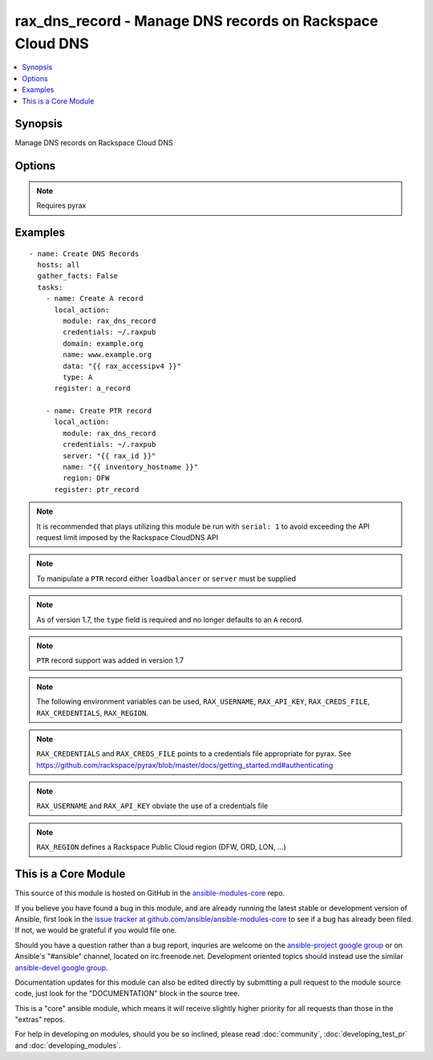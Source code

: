.. _rax_dns_record:


rax_dns_record - Manage DNS records on Rackspace Cloud DNS
++++++++++++++++++++++++++++++++++++++++++++++++++++++++++

.. contents::
   :local:
   :depth: 1



Synopsis
--------

.. versionadded:: 1.5

Manage DNS records on Rackspace Cloud DNS

Options
-------

.. raw:: html

    <table border=1 cellpadding=4>
    <tr>
    <th class="head">parameter</th>
    <th class="head">required</th>
    <th class="head">default</th>
    <th class="head">choices</th>
    <th class="head">comments</th>
    </tr>
            <tr>
    <td>api_key</td>
    <td>no</td>
    <td></td>
        <td><ul></ul></td>
        <td>Rackspace API key (overrides <em>credentials</em>)</td>
    </tr>
            <tr>
    <td>comment</td>
    <td>no</td>
    <td></td>
        <td><ul></ul></td>
        <td>Brief description of the domain. Maximum length of 160 characters</td>
    </tr>
            <tr>
    <td>credentials</td>
    <td>no</td>
    <td></td>
        <td><ul></ul></td>
        <td>File to find the Rackspace credentials in (ignored if <em>api_key</em> and <em>username</em> are provided)</td>
    </tr>
            <tr>
    <td>data</td>
    <td>yes</td>
    <td></td>
        <td><ul></ul></td>
        <td>IP address for A/AAAA record, FQDN for CNAME/MX/NS, or text data for SRV/TXT</td>
    </tr>
            <tr>
    <td>domain</td>
    <td>no</td>
    <td></td>
        <td><ul></ul></td>
        <td>Domain name to create the record in. This is an invalid option when type=PTR</td>
    </tr>
            <tr>
    <td>env</td>
    <td>no</td>
    <td></td>
        <td><ul></ul></td>
        <td>Environment as configured in ~/.pyrax.cfg, see <a href='https://github.com/rackspace/pyrax/blob/master/docs/getting_started.md#pyrax-configuration'>https://github.com/rackspace/pyrax/blob/master/docs/getting_started.md#pyrax-configuration</a> (added in Ansible 1.5)</td>
    </tr>
            <tr>
    <td>loadbalancer</td>
    <td>no</td>
    <td></td>
        <td><ul></ul></td>
        <td>Load Balancer ID to create a PTR record for. Only used with type=PTR (added in Ansible 1.7)</td>
    </tr>
            <tr>
    <td>name</td>
    <td>yes</td>
    <td></td>
        <td><ul></ul></td>
        <td>FQDN record name to create</td>
    </tr>
            <tr>
    <td>priority</td>
    <td>no</td>
    <td></td>
        <td><ul></ul></td>
        <td>Required for MX and SRV records, but forbidden for other record types. If specified, must be an integer from 0 to 65535.</td>
    </tr>
            <tr>
    <td>region</td>
    <td>no</td>
    <td>DFW</td>
        <td><ul></ul></td>
        <td>Region to create an instance in</td>
    </tr>
            <tr>
    <td>server</td>
    <td>no</td>
    <td></td>
        <td><ul></ul></td>
        <td>Server ID to create a PTR record for. Only used with type=PTR (added in Ansible 1.7)</td>
    </tr>
            <tr>
    <td>state</td>
    <td>no</td>
    <td>present</td>
        <td><ul><li>present</li><li>absent</li></ul></td>
        <td>Indicate desired state of the resource</td>
    </tr>
            <tr>
    <td>ttl</td>
    <td>no</td>
    <td>3600</td>
        <td><ul></ul></td>
        <td>Time to live of record in seconds</td>
    </tr>
            <tr>
    <td>type</td>
    <td>yes</td>
    <td></td>
        <td><ul><li>A</li><li>AAAA</li><li>CNAME</li><li>MX</li><li>NS</li><li>SRV</li><li>TXT</li><li>PTR</li></ul></td>
        <td>DNS record type</td>
    </tr>
            <tr>
    <td>username</td>
    <td>no</td>
    <td></td>
        <td><ul></ul></td>
        <td>Rackspace username (overrides <em>credentials</em>)</td>
    </tr>
            <tr>
    <td>verify_ssl</td>
    <td>no</td>
    <td></td>
        <td><ul></ul></td>
        <td>Whether or not to require SSL validation of API endpoints (added in Ansible 1.5)</td>
    </tr>
        </table>


.. note:: Requires pyrax


Examples
--------

.. raw:: html

    <br/>


::

    - name: Create DNS Records
      hosts: all
      gather_facts: False
      tasks:
        - name: Create A record
          local_action:
            module: rax_dns_record
            credentials: ~/.raxpub
            domain: example.org
            name: www.example.org
            data: "{{ rax_accessipv4 }}"
            type: A
          register: a_record
    
        - name: Create PTR record
          local_action:
            module: rax_dns_record
            credentials: ~/.raxpub
            server: "{{ rax_id }}"
            name: "{{ inventory_hostname }}"
            region: DFW
          register: ptr_record

.. note:: It is recommended that plays utilizing this module be run with ``serial: 1`` to avoid exceeding the API request limit imposed by the Rackspace CloudDNS API
.. note:: To manipulate a ``PTR`` record either ``loadbalancer`` or ``server`` must be supplied
.. note:: As of version 1.7, the ``type`` field is required and no longer defaults to an ``A`` record.
.. note:: ``PTR`` record support was added in version 1.7
.. note:: The following environment variables can be used, ``RAX_USERNAME``, ``RAX_API_KEY``, ``RAX_CREDS_FILE``, ``RAX_CREDENTIALS``, ``RAX_REGION``.
.. note:: ``RAX_CREDENTIALS`` and ``RAX_CREDS_FILE`` points to a credentials file appropriate for pyrax. See https://github.com/rackspace/pyrax/blob/master/docs/getting_started.md#authenticating
.. note:: ``RAX_USERNAME`` and ``RAX_API_KEY`` obviate the use of a credentials file
.. note:: ``RAX_REGION`` defines a Rackspace Public Cloud region (DFW, ORD, LON, ...)


    
This is a Core Module
---------------------

This source of this module is hosted on GitHub in the `ansible-modules-core <http://github.com/ansible/ansible-modules-core>`_ repo.
  
If you believe you have found a bug in this module, and are already running the latest stable or development version of Ansible, first look in the `issue tracker at github.com/ansible/ansible-modules-core <http://github.com/ansible/ansible-modules-core>`_ to see if a bug has already been filed.  If not, we would be grateful if you would file one.

Should you have a question rather than a bug report, inquries are welcome on the `ansible-project google group <https://groups.google.com/forum/#!forum/ansible-project>`_ or on Ansible's "#ansible" channel, located on irc.freenode.net.   Development oriented topics should instead use the similar `ansible-devel google group <https://groups.google.com/forum/#!forum/ansible-project>`_.

Documentation updates for this module can also be edited directly by submitting a pull request to the module source code, just look for the "DOCUMENTATION" block in the source tree.

This is a "core" ansible module, which means it will receive slightly higher priority for all requests than those in the "extras" repos.

    
For help in developing on modules, should you be so inclined, please read :doc:`community`, :doc:`developing_test_pr` and :doc:`developing_modules`.

